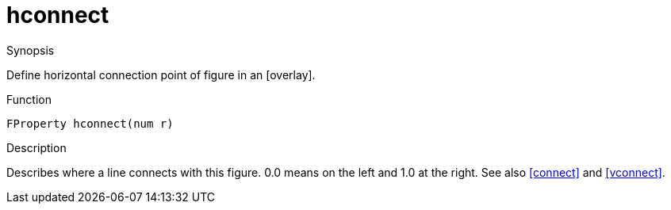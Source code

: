 [[Properties-hconnect]]
# hconnect
:concept: Vis/Figure/Properties/hconnect

.Synopsis
Define horizontal connection point of figure in an [overlay].

.Syntax


.Types

.Function
`FProperty hconnect(num r)`

.Description
Describes where a line connects with this figure. 0.0 means on the left and 1.0 at the right. See also <<connect>> and <<vconnect>>.

.Examples

.Benefits

.Pitfalls


:leveloffset: +1

:leveloffset: -1